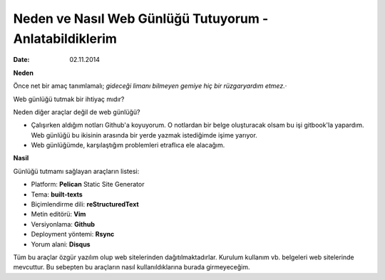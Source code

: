 ========================================================
Neden ve Nasıl Web Günlüğü Tutuyorum - Anlatabildiklerim
========================================================

:date: 02.11.2014

**Neden**

Önce net bir amaç tanımlamalı; *gideceği limanı bilmeyen gemiye hiç bir
rüzgaryardım etmez.*\ ·

Web günlüğü tutmak bir ihtiyaç mıdır?

Neden diğer araçlar değil de web günlüğü?

-  Çalışırken aldığım notları Github'a koyuyorum. O notlardan bir belge
   oluşturacak olsam bu işi gitbook'la yapardım. Web günlüğü bu ikisinin
   arasında bir yerde yazmak istediğimde işime yarıyor.
-  Web günlüğümde, karşılaştığım problemleri etraflıca ele alacağım.

**Nasil**

Günlüğü tutmamı sağlayan araçların listesi:

-  Platform: **Pelican** Static Site Generator
-  Tema: **built-texts**
-  Biçimlendirme dili: **reStructuredText**
-  Metin editörü: **Vim**
-  Versiyonlama: **Github**
-  Deployment yöntemi: **Rsync**
-  Yorum alani: **Disqus**

Tüm bu araçlar özgür yazılım olup web sitelerinden dağıtılmaktadırlar.
Kurulum kullanım vb. belgeleri web sitelerinde mevcuttur. Bu sebepten bu
araçların nasıl kullanıldıklarına burada girmeyeceğim.
